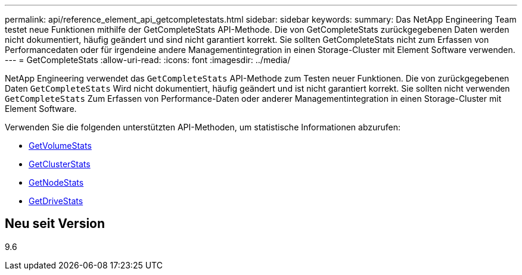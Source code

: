 ---
permalink: api/reference_element_api_getcompletestats.html 
sidebar: sidebar 
keywords:  
summary: Das NetApp Engineering Team testet neue Funktionen mithilfe der GetCompleteStats API-Methode. Die von GetCompleteStats zurückgegebenen Daten werden nicht dokumentiert, häufig geändert und sind nicht garantiert korrekt. Sie sollten GetCompleteStats nicht zum Erfassen von Performancedaten oder für irgendeine andere Managementintegration in einen Storage-Cluster mit Element Software verwenden. 
---
= GetCompleteStats
:allow-uri-read: 
:icons: font
:imagesdir: ../media/


[role="lead"]
NetApp Engineering verwendet das `GetCompleteStats` API-Methode zum Testen neuer Funktionen. Die von zurückgegebenen Daten `GetCompleteStats` Wird nicht dokumentiert, häufig geändert und ist nicht garantiert korrekt. Sie sollten nicht verwenden `GetCompleteStats` Zum Erfassen von Performance-Daten oder anderer Managementintegration in einen Storage-Cluster mit Element Software.

Verwenden Sie die folgenden unterstützten API-Methoden, um statistische Informationen abzurufen:

* xref:reference_element_api_getvolumestats.adoc[GetVolumeStats]
* xref:reference_element_api_getclusterstats.adoc[GetClusterStats]
* xref:reference_element_api_getnodestats.adoc[GetNodeStats]
* xref:reference_element_api_getdrivestats.adoc[GetDriveStats]




== Neu seit Version

9.6
